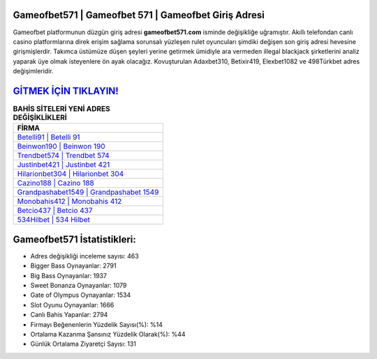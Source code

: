 ﻿Gameofbet571 | Gameofbet 571 | Gameofbet Giriş Adresi
===================================

.. image:: images/gameofbet-giris.jpg
   :width: 600
   
Gameofbet platformunun düzgün giriş adresi **gameofbet571.com** isminde değişikliğe uğramıştır. Akıllı telefondan canlı casino platformlarına direk erişim sağlama sorunsalı yüzleşen rulet oyuncuları şimdiki değişen son giriş adresi hevesine girişmişlerdir. Takımca üstümüze düşen şeyleri yerine getirmek ümidiyle ara vermeden illegal blackjack şirketlerini analiz yaparak üye olmak isteyenlere ön ayak olacağız. Kovuşturulan Adaxbet310, Betixir419, Elexbet1082 ve 498Türkbet adres değişimleridir.

`GİTMEK İÇİN TIKLAYIN! <https://cutt.ly/QwVVg2Vk>`_
==============

.. list-table:: **BAHİS SİTELERİ YENİ ADRES DEĞİŞİKLİKLERİ**
   :widths: 100
   :header-rows: 1

   * - FİRMA
   * - `Betelli91 | Betelli 91 <betelli91-betelli-91-betelli-giris-adresi.html>`_
   * - `Beinwon190 | Beinwon 190 <beinwon190-beinwon-190-beinwon-giris-adresi.html>`_
   * - `Trendbet574 | Trendbet 574 <trendbet574-trendbet-574-trendbet-giris-adresi.html>`_	 
   * - `Justinbet421 | Justinbet 421 <justinbet421-justinbet-421-justinbet-giris-adresi.html>`_	 
   * - `Hilarionbet304 | Hilarionbet 304 <hilarionbet304-hilarionbet-304-hilarionbet-giris-adresi.html>`_ 
   * - `Cazino188 | Cazino 188 <cazino188-cazino-188-cazino-giris-adresi.html>`_
   * - `Grandpashabet1549 | Grandpashabet 1549 <grandpashabet1549-grandpashabet-1549-grandpashabet-giris-adresi.html>`_	 
   * - `Monobahis412 | Monobahis 412 <monobahis412-monobahis-412-monobahis-giris-adresi.html>`_
   * - `Betcio437 | Betcio 437 <betcio437-betcio-437-betcio-giris-adresi.html>`_
   * - `534Hilbet | 534 Hilbet <534hilbet-534-hilbet-hilbet-giris-adresi.html>`_
	 
Gameofbet571 İstatistikleri:
===================================	 
* Adres değişikliği inceleme sayısı: 463
* Bigger Bass Oynayanlar: 2791
* Big Bass Oynayanlar: 1937
* Sweet Bonanza Oynayanlar: 1079
* Gate of Olympus Oynayanlar: 1534
* Slot Oyunu Oynayanlar: 1666
* Canlı Bahis Yapanlar: 2794
* Firmayı Beğenenlerin Yüzdelik Sayısı(%): %14
* Ortalama Kazanma Şansınız Yüzdelik Olarak(%): %44
* Günlük Ortalama Ziyaretçi Sayısı: 131
